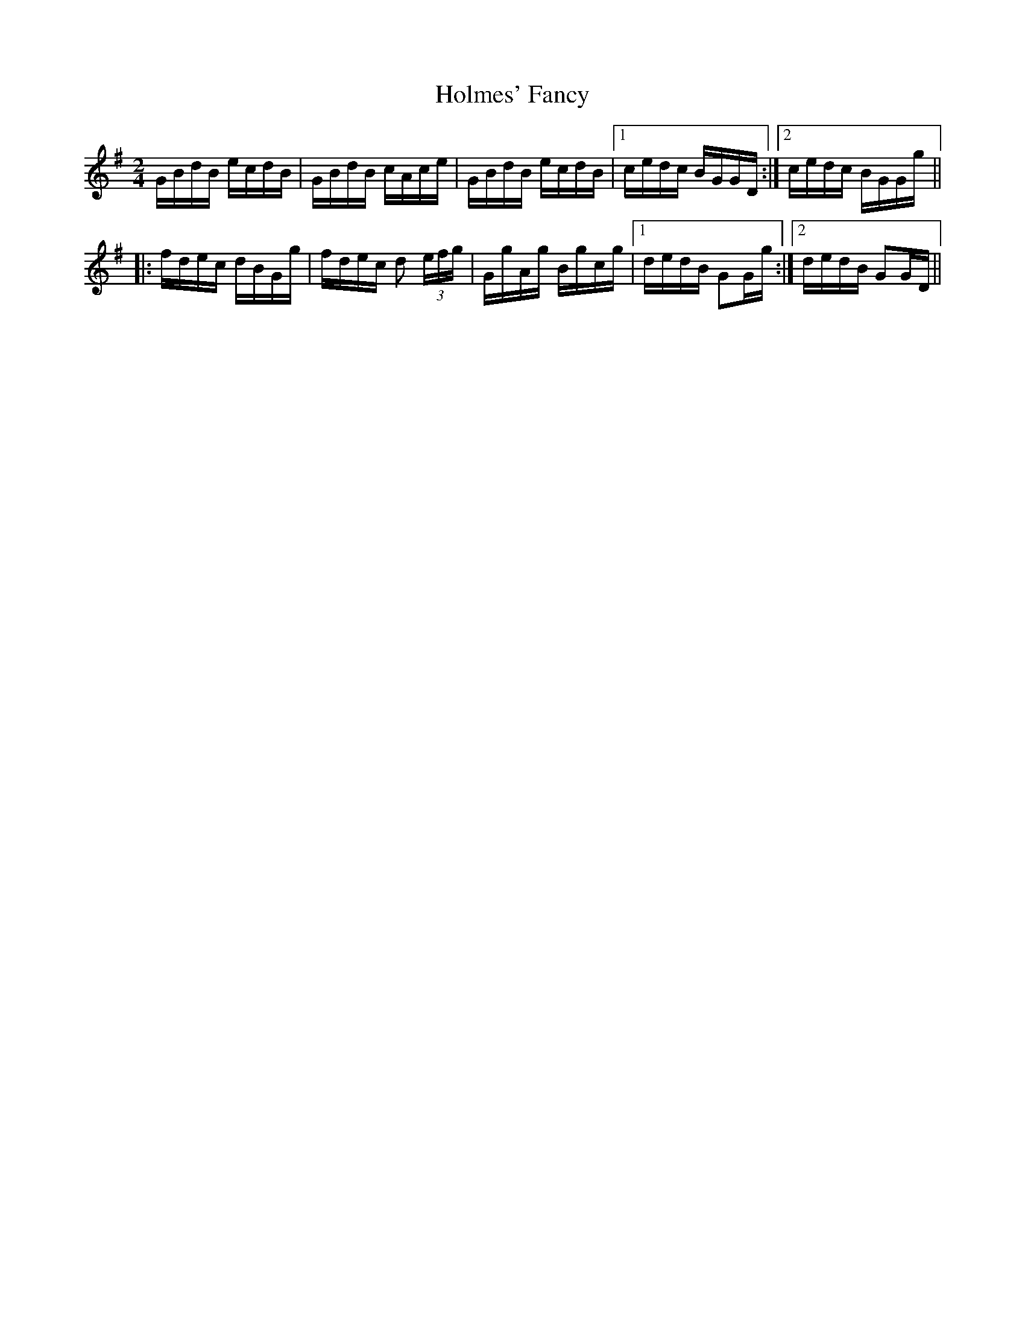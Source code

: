 X: 17695
T: Holmes' Fancy
R: polka
M: 2/4
K: Gmajor
GBdB ecdB|GBdB cAce|GBdB ecdB|1 cedc BGGD:|2 cedc BGGg||
|:fdec dBGg|fdec d2 (3efg|GgAg Bgcg|1 dedB G2Gg:|2 dedB G2GD||

